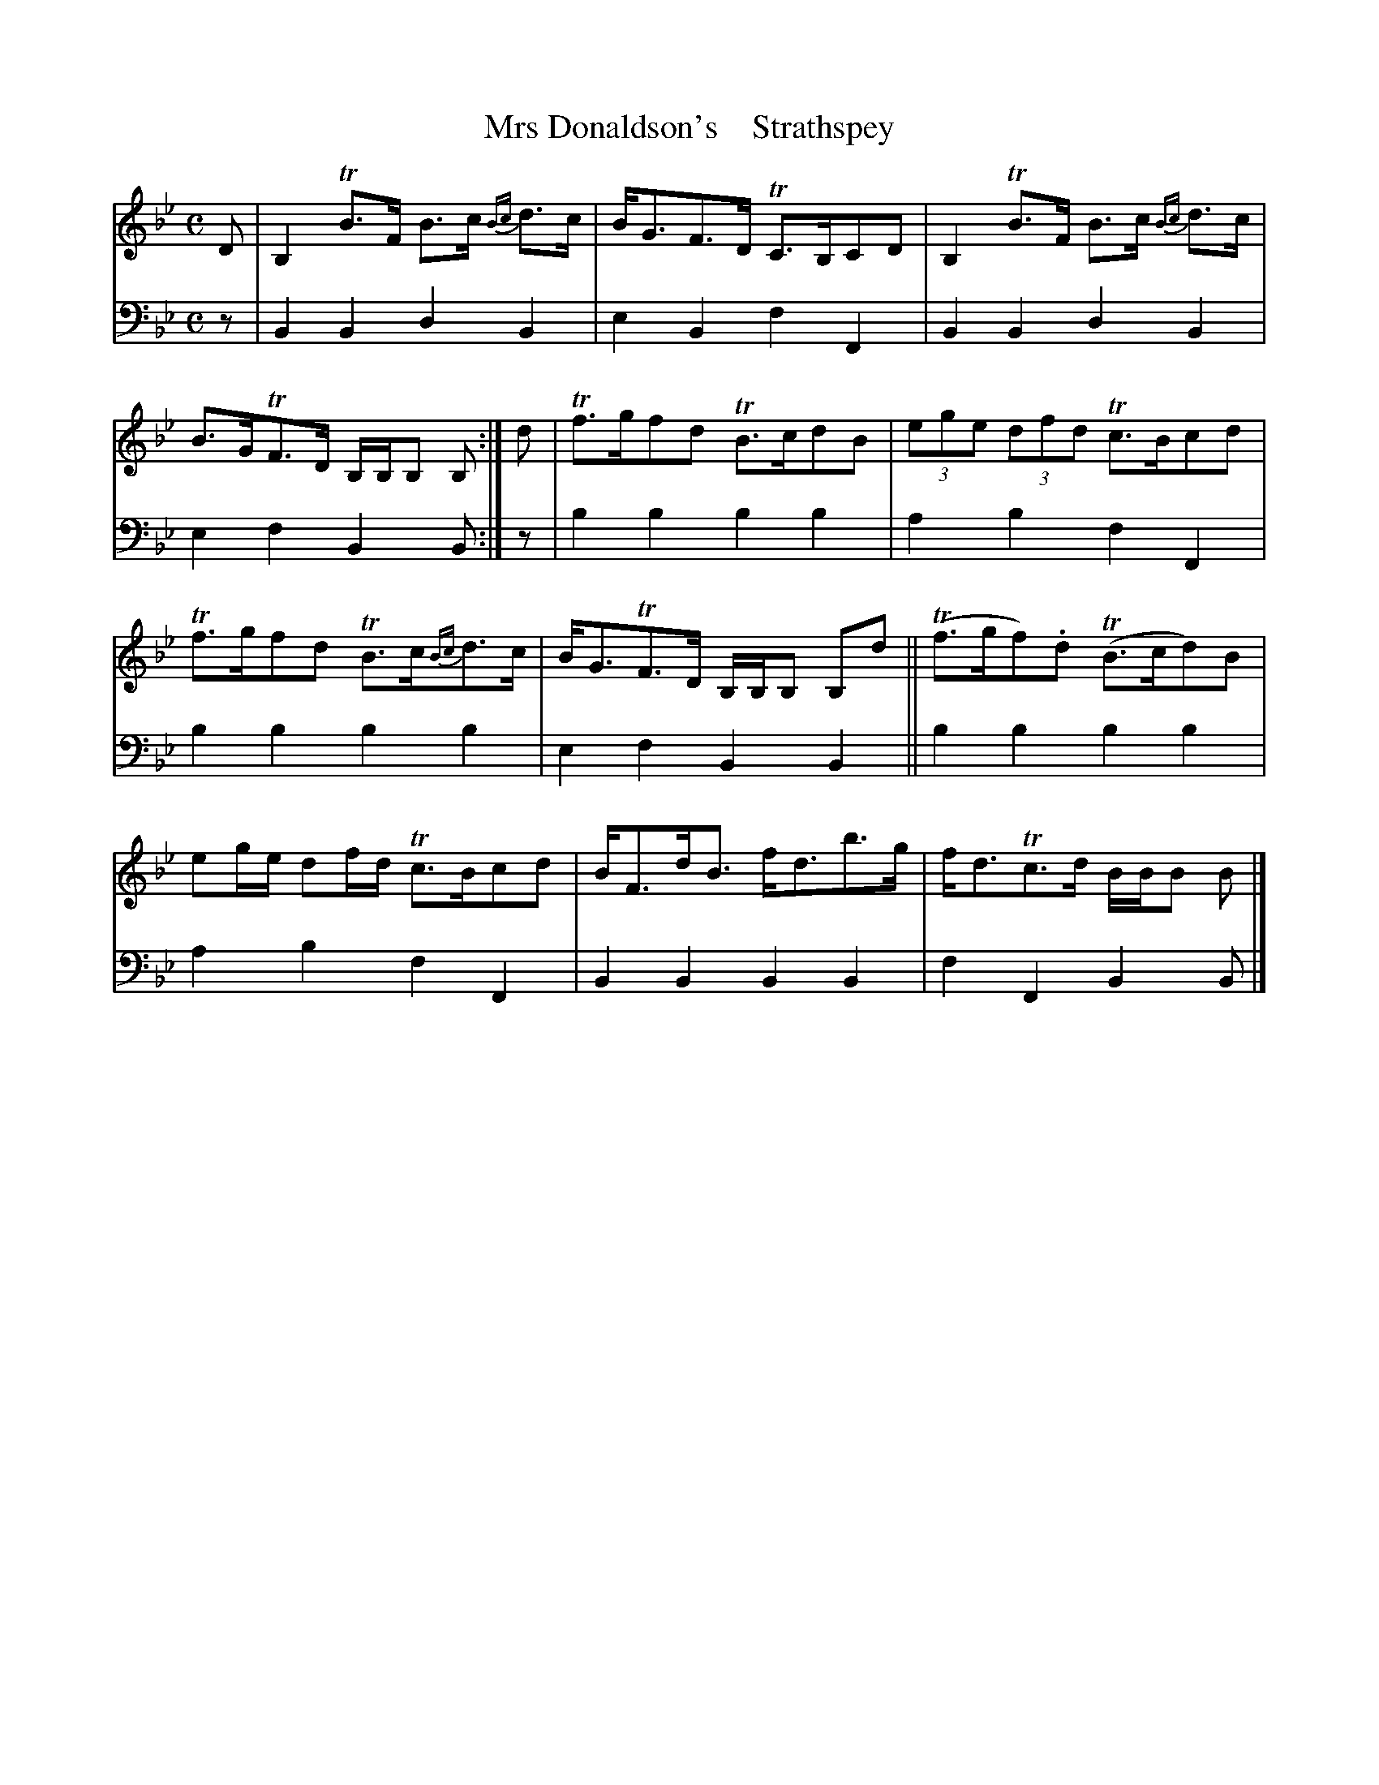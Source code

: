 X: 2052
T: Mrs Donaldson's    Strathspey
%R: strathspey
B: Niel Gow & Sons "A Second Collection of Strathspey Reels, etc." v.2 p.5 #2
Z: 2022 John Chambers <jc:trillian.mit.edu>
M: C
L: 1/8
K: Bb
%%slurgraces 1
%%graceslurs 1
% - - - - - - - - - -
V: 1 staves=2
D |\
B,2 TB>F B>c {Bc}d>c | B<GF>D TC>B,CD |\
B,2 TB>F B>c {Bc}d>c | B>GTF>D B,/B,/B, B, :|\
d |\
Tf>gfd TB>cdB | (3ege (3dfd Tc>Bcd |
Tf>gfd TB>c{Bc}d>c | B<GTF>D B,/B,/B, B,d ||\
(Tf>gf).d (TB>cd)B | eg/e/ df/d/ Tc>Bcd |\
B<Fd<B f<db>g |f<dTc>d B/B/B B |]
% - - - - - - - - - -
% Voice 2 preserves the staff layout in the book.
V: 2 clef=bass middle=d
z | B2B2 d2B2 | e2B2 f2F2 | B2B2 d2B2 | e2f2 B2B :| z | b2b2 b2b2 | a2b2 f2F2 |
b2b2 b2b2 | e2f2 B2B2 || b2b2 b2b2 | a2b2 f2F2 | B2B2 B2B2 | f2F2 B2B |]
